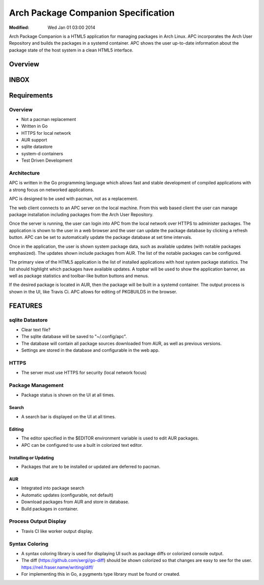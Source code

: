 ====================================
Arch Package Companion Specification
====================================
:Modified: Wed Jan 01 03:00 2014

Arch Package Companion is a HTML5 application for managing packages in Arch
Linux. APC incorporates the Arch User Repository and builds the packages in a
systemd container. APC shows the user up-to-date information about the package
state of the host system in a clean HTML5 interface.

--------
Overview
--------

-----
INBOX
-----

------------
Requirements
------------

Overview
========

* Not a pacman replacement

* Written in Go

* HTTPS for local network

* AUR support

* sqlite datastore

* system-d containers

* Test Driven Development

Architecture
============

APC is written in the Go programming language which allows fast and stable
development of compiled applications with a strong focus on networked
applications.

APC is designed to be used with pacman, not as a replacement.

The web client connects to an APC server on the local machine. From this web
based client the user can manage package installation including packages from
the Arch User Repository.

Once the server is running, the user can login into APC from the local network
over HTTPS to administer packages. The application is shown to the user in a
web browser and the user can update the package database by clicking a refresh
button. APC can be set to automatically update the package database at set time
intervals.

Once in the application, the user is shown system package data, such as
available updates (with notable packages emphasized). The updates shown include
packages from AUR. The list of the notable packages can be configured.

The primary view of the HTML5 application is the list of installed applications
with host system package statistics. The list should highlight which packages
have available updates. A topbar will be used to show the application banner,
as well as package statistics and toolbar-like button buttons and menus. 

If the desired package is located in AUR, then the package will be built in a
systemd container. The output process is shown in the UI, like Travis Ci. APC
allows for editing of PKGBUILDS in the browser.

--------
FEATURES
--------

sqlite Datastore
================

* Clear text file?

* The sqlite database will be saved to "~/.config/apc".

* The database will contain all package sources downloaded from AUR, as well as
  previous versions.

* Settings are stored in the database and configurable in the web app.

HTTPS
=====

* The server must use HTTPS for security (local network focus)
  
Package Management
==================

* Package status is shown on the UI at all times.

Search
------

* A search bar is displayed on the UI at all times.

Editing
-------

* The editor specified in the $EDITOR environment variable is used to edit AUR
  packages.

* APC can be configured to use a built in colorized text editor.

Installing or Updating
----------------------

* Packages that are to be installed or updated are deferred to pacman.

AUR
---

* Integrated into package search

* Automatic updates (configurable, not default)

* Download packages from AUR and store in database.

* Build packages in container.

Process Output Display
======================

* Travis CI like worker output display.

Syntax Coloring
===============

* A syntax coloring library is used for displaying UI such as package diffs or
  colorized console output.

* The diff (https://github.com/sergi/go-diff) should be shown colorized so that
  changes are easy to see for the user. https://neil.fraser.name/writing/diff/
  
* For implementing this in Go, a pygments type library must be found or
  created.
